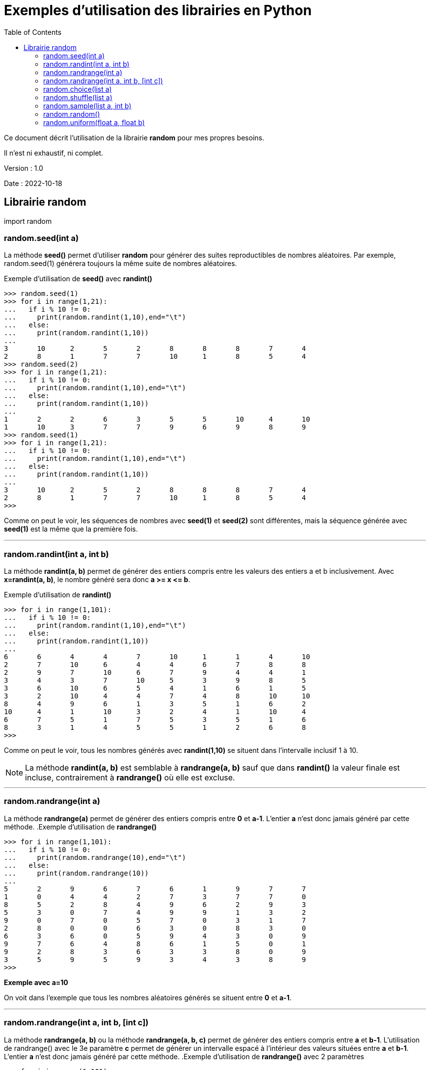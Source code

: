 = Exemples d'utilisation des librairies en Python
:version: 1.0
:dateversion: 2022-10-18
:datecreation: 2022-10-18
:datemodification: 2022-10-25
:toc:

====
Ce document décrit l'utilisation de la librairie *random* pour mes propres besoins.

Il n'est ni exhaustif, ni complet.
====

Version : {version}

Date    : {dateversion}

== Librairie random

import random

=== random.seed(int a)
La méthode *seed()* permet d'utiliser *random* pour générer des suites 
reproductibles de nombres aléatoires.
Par exemple, random.seed(1) générera toujours la même suite de nombres aléatoires.

.Exemple d'utilisation de *seed()* avec *randint()*
....
>>> random.seed(1)
>>> for i in range(1,21):
...   if i % 10 != 0:
...     print(random.randint(1,10),end="\t")
...   else:
...     print(random.randint(1,10))
... 
3       10      2       5       2       8       8       8       7       4
2       8       1       7       7       10      1       8       5       4
>>> random.seed(2)
>>> for i in range(1,21):
...   if i % 10 != 0:
...     print(random.randint(1,10),end="\t")
...   else:
...     print(random.randint(1,10))
... 
1       2       2       6       3       5       5       10      4       10
1       10      3       7       7       9       6       9       8       9
>>> random.seed(1)
>>> for i in range(1,21):
...   if i % 10 != 0:
...     print(random.randint(1,10),end="\t")
...   else:
...     print(random.randint(1,10))
... 
3       10      2       5       2       8       8       8       7       4
2       8       1       7       7       10      1       8       5       4
>>> 
....
Comme on peut le voir, les séquences de nombres avec *seed(1)* et *seed(2)* sont
différentes, mais la séquence générée avec *seed(1)* est la même que la première fois.

'''
=== random.randint(int a, int b)
La méthode *randint(a, b)* permet de générer des entiers compris entre les valeurs des
entiers a et b inclusivement. Avec *x=randint(a, b)*, le nombre généré sera donc *a >= x \<= b*.

.Exemple d'utilisation de *randint()*
....
>>> for i in range(1,101):
...   if i % 10 != 0:
...     print(random.randint(1,10),end="\t")
...   else:
...     print(random.randint(1,10))
... 
6       6       4       4       7       10      1       1       4       10
2       7       10      6       4       4       6       7       8       8
2       9       7       10      6       7       9       4       4       1
3       4       3       7       10      5       3       9       8       5
3       6       10      6       5       4       1       6       1       5
3       2       10      4       4       7       4       8       10      10
8       4       9       6       1       3       5       1       6       2
10      4       1       10      3       2       4       1       10      4
6       7       5       1       7       5       3       5       1       6
8       3       1       4       5       5       1       2       6       8
>>> 
....
Comme on peut le voir, tous les  nombres générés avec *randint(1,10)*
se situent dans l'intervalle inclusif 1 à 10.

[NOTE]
La méthode *randint(a, b)* est semblable à *randrange(a, b)* sauf que dans *randint()* la valeur finale est incluse,
contrairement à *randrange()* où elle est excluse.

'''
=== random.randrange(int a)
La méthode *randrange(a)* permet de générer des entiers compris entre *0* et *a-1*.
L'entier *a* n'est donc jamais généré par cette méthode.
.Exemple d'utilisation de *randrange()*
....
>>> for i in range(1,101):
...   if i % 10 != 0:
...     print(random.randrange(10),end="\t")
...   else:
...     print(random.randrange(10))
... 
5       2       9       6       7       6       1       9       7       7
1       0       4       4       2       7       3       7       7       0
8       5       2       8       4       9       6       2       9       3
5       3       0       7       4       9       9       1       3       2
9       0       7       0       5       7       0       3       1       7
2       8       0       0       6       3       0       8       3       0
6       3       6       0       5       9       4       3       0       9
9       7       6       4       8       6       1       5       0       1
9       2       8       3       6       3       3       8       0       9
3       5       9       5       9       3       4       3       8       9
>>> 
....
*Exemple avec a=10*

On voit dans l'exemple que tous les nombres aléatoires générés se situent
entre *0* et *a-1*.

'''
=== random.randrange(int a, int b, [int c])
La méthode *randrange(a, b)* ou la méthode *randrange(a, b, c)* permet de
générer des entiers compris entre *a* et *b-1*.
L'utilisation de randrange() avec le 3e paramètre *c* permet de générer un intervalle
espacé à l'intérieur des valeurs situées entre *a* et *b-1*.
L'entier *a* n'est donc jamais généré par cette méthode.
.Exemple d'utilisation de *randrange()* avec 2 paramètres
....
>>> for i in range(1,101):
...   if i % 10 != 0:
...     print(random.randrange(0,10),end="\t")
...   else:
...     print(random.randrange(0,10))
... 
0       0       5       5       6       1       9       9       3       7
2       3       5       4       7       6       5       3       7       9
8       9       8       6       7       3       8       4       2       5
5       6       8       2       5       0       3       4       2       8
0       3       4       2       6       2       7       5       8       8
0       7       9       8       4       2       0       3       7       6
6       9       6       6       7       9       7       8       8       5
5       8       9       0       7       9       5       5       4       4
2       3       6       9       8       1       3       7       6       7
7       5       7       5       2       3       7       3       2       8
>>> 
....
*Exemple avec a=0 et b=10*

On voit dans l'exemple que tous les nombres aléatoires générés se situent
entre *0* et *b-1*.

.Exemple 1 d'utilisation de *randrange()* avec 3 paramètres
....
>>> for i in range(1,101):
...   if i % 10 != 0:
...     print(random.randrange(0,10,2),end="\t")
...   else:
...     print(random.randrange(0,10,2))
... 
2       0       6       4       6       4       0       6       4       0
6       6       6       0       0       6       0       6       4       4
8       0       2       4       0       2       8       8       6       6
6       0       0       4       0       8       2       0       4       6
6       0       6       6       8       0       2       6       6       8
0       8       4       2       8       8       0       0       6       2
4       8       4       6       0       6       6       6       2       6
6       6       4       4       0       6       2       0       2       4
6       6       0       2       2       0       6       8       4       8
2       2       4       8       6       2       2       8       4       6
>>> 
....
*Exemple avec a=0, b=10 et c=2*

On voit dans l'exemple que tous les nombres aléatoires générés se situent
entre *0* et *b-1* et que la valeur de c (*2* dans cet exemple) a espacé de *2*
les valeurs générées.

.Exemple 2 d'utilisation de *randrange()* avec 3 paramètres
....
>>> for i in range(1,101):
...   if i % 10 != 0:
...     print(random.randrange(0,10,3),end="\t")
...   else:
...     print(random.randrange(0,10,3))
... 
3       0       9       0       6       3       0       3       3       3
9       9       9       3       6       3       0       0       0       6
6       3       0       9       6       9       6       6       6       0
6       3       3       3       9       6       9       0       9       6
9       6       3       0       6       9       6       9       3       0
0       9       0       9       0       9       6       3       0       6
6       9       6       0       3       3       3       0       9       0
3       0       3       6       0       6       6       0       3       6
3       9       0       9       3       6       6       6       0       9
0       6       3       9       9       0       9       6       9       0
>>> 
....
*Exemple avec a=0, b=10 et c=3*

On voit dans l'exemple que tous les nombres aléatoires générés se situent
entre *0* et *b-1* et que la valeur de c (*3* dans cet exemple) a espacé de *3*
les valeurs générées.

[NOTE]
La méthode *randrange()* fonctionne donc comme une combinaison de la méthode *choice()* avec *range()*,
mais sans générer l'intervalle déterminé par *range()*.

'''
=== random.choice(list a)
La méthode *choice(a)* permet d'effectuer un choix dans une liste.

.Exemple 1 d'utilisation de *choice()* avec des entiers
....
>>> a=[11,51,29,72,23,49,12,25,42,34]
>>> for i in range(1,101):
...   if i % 10 != 0:
...     print(random.choice(a),end="\t")
...   else:
...     print(random.choice(a))
... 
25      12      23      25      51      11      23      25      49      49
51      34      12      11      11      51      11      12      51      29
29      23      11      34      34      34      34      49      49      12
42      51      11      25      72      12      51      11      11      12
34      49      72      34      34      29      29      72      51      34
34      42      23      42      42      72      25      11      25      11
34      34      51      34      72      11      34      25      42      34
72      72      42      72      29      29      29      29      23      29
34      23      25      51      49      49      29      72      11      42
49      12      49      51      29      72      42      11      25      42
>>> 
....
*Exemple avec a=[11,51,29,72,23,49,12,25,42,34]*

On voit dans l'exemple 1 que tous les nombres aléatoires générés proviennent
de la liste fournie.

.Exemple 2 d'utilisation de *choice()* avec des chaînes de caractères
....
>>> a=["ab","wc","xz","pq","ba"]
>>> for i in range(1,101):
...   if i % 10 != 0:
...     print(random.choice(a),end="\t")
...   else:
...     print(random.choice(a))
... 
ba      wc      ab      xz      ba      xz      xz      pq      ab      wc
ab      xz      ab      ba      ba      ab      wc      pq      xz      pq
ba      xz      ba      ab      wc      xz      ab      ba      pq      wc
ab      xz      pq      ab      wc      xz      ba      ab      wc      xz
pq      pq      wc      ab      pq      wc      pq      wc      xz      xz
ba      pq      pq      ba      pq      wc      xz      pq      ab      ba
ba      ba      wc      pq      wc      xz      wc      ba      wc      xz
wc      xz      pq      wc      wc      pq      ab      pq      ba      pq
pq      ab      ba      wc      xz      pq      wc      pq      pq      ab
ab      xz      pq      wc      wc      ba      xz      xz      xz      ba
>>> 
....
*Exemple avec a=["ab","wc","xz","pq","ba"]*

On voit dans l'exemple 2 que tous les éléments aléatoires générés proviennent
de la liste fournie.

'''
=== random.shuffle(list a)
La méthode *shuffle(a)* permet de réaranger aléatoirement les éléments d'une liste.

.Exemple d'utilisation de *shuffle()*
....
>>> a=[1,5,3,7,4,2,6]
>>> for i in range(1,10):
...   random.shuffle(a)
...   print(a)
... 
[5, 1, 4, 7, 6, 3, 2]
[4, 2, 7, 6, 3, 5, 1]
[5, 2, 4, 1, 3, 6, 7]
[4, 3, 1, 5, 7, 6, 2]
[5, 2, 1, 4, 7, 6, 3]
[7, 6, 3, 4, 5, 2, 1]
[6, 4, 3, 2, 5, 1, 7]
[4, 1, 5, 2, 7, 3, 6]
[7, 6, 3, 5, 1, 2, 4]
>>> 
....
*Exemple avec a=[1,5,3,7,4,2,6]*

On voit dans l'exemple que tous les éléments de la liste fournie sont
déplacés aléatoirement à chaque itération de la boucle.

'''
=== random.sample(list a, int b)
La méthode *sample(a, b)* permet d'obtenir un sous-liste de *b* éléments à partir d'une liste complète.

.Exemple d'utilisation de *sample()*
....
>>> a=[1,5,3,7,4,2,6]
>>> for i in range(1,10):
...   print(random.sample(a,3))
... 
[5, 1, 6]
[6, 7, 1]
[1, 2, 6]
[6, 4, 7]
[4, 3, 1]
[3, 1, 5]
[4, 1, 7]
[2, 5, 7]
[6, 2, 7]
>>> 
....
*Exemple avec a=[1,5,3,7,4,2,6] et b=3*

On voit dans l'exemple qu'une sous-liste de *3* éléments de la liste fournie sont
sélectionnés aléatoirement à chaque itération de la boucle.

'''
=== random.random()
La méthode *random()* génère un nombre réel entre 0.0 et 1.0.

.Exemple d'utilisation de *random()*
....
>>> for i in range(1,49):
...   if i % 4 != 0:
...     print(random.random(),end="\t")
...   else:
...     print(random.random())
... 
0.25256010881265667     0.8145886330915467      0.618467575629818       0.1514366747000906
0.8785720295506014      0.7046426963435828      0.45009761333952114     0.5280846961799058
0.6714742638621075      0.85042160447854        0.5194288375400881      0.2971552983217276
0.9002930748832364      0.5435919397895077      0.2674986823858806      0.7731238612635692
0.0958490915339889      0.6056218589659217      0.16205140219474357     0.37463598618120664
0.9277259234648259      0.0666933726447273      0.9362584834032255      0.5015497193880065
0.4473922717301029      0.27959800768938936     0.42085850184259        0.4424629739806053
0.23921575630411784     0.021519941782286445    0.6105168459666669      0.36729605561356415
0.9167230786498288      0.5039245351484852      0.4478324050334366      0.2866331528821676
0.20669055208200326     0.20819620442442188     0.19068387281247912     0.8066149632990014
0.6452262518860332      0.9390051486171316      0.8607427922737689      0.022040016298106258
0.826947268347674       0.8350675790016137      0.1452293757169274      0.8153613058728835
>>> 
....
*Exemple*

On voit dans l'exemple que des nombres réels sont aléatoirement générés à chaque itération de la boucle.

'''
=== random.uniform(float a, float b)
La méthode *uniform()* génère un nombre réel entre *a* et *b* inclusivement.

.Exemple 1 d'utilisation de *uniform()* avec a \<= b
....
>>> for i in range(1,21):
...   if i % 4 != 0:
...     print(random.uniform(1,10),end="\t")
...   else:
...     print(random.uniform(1,10))
... 
9.441585116040839       4.510544848923788       5.536966305212672       1.1548017705091151
6.50915524992789        4.620922417172077       3.5321654391500115      2.4126876503801125
8.717830687386291       8.300251557554658       6.070064820679303       2.2162882689525243
4.863163731375844       3.398819059655782       1.8676459233411373      4.413103389663154
5.928638682474555       9.230001754623196       8.539234751343663       5.808970394436184
....
.Exemple 2 d'utilisation de *uniform()* avec a >= b
....
>>> for i in range(1,21):
...   if i % 4 != 0:
...     print(random.uniform(10,1),end="\t")
...   else:
...     print(random.uniform(10,1))
... 
3.0884393537821326      5.207316263677448       9.412095073393086       9.636395918115063
8.802846889739877       8.501027046152279       5.1561213439947835      7.587910504400391
7.0098986968258075      5.447003650887387       7.702378963582428       6.950335770379253
8.974783788465428       7.883294397542042       1.5040459078860078      2.9841413901093077
3.5640222431318023      5.600864595039832       4.78038648545344        3.0677215610558175
>>> 
....
*Exemple*

On voit dans les exemples que des nombres réels sont aléatoirement générés à chaque itération de la boucle.
De plus, les valeurs *a* et *b* détermine les limites inférieurs et supérieures, avec *a \<= b* ou avec *a >=b*.

'''
